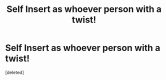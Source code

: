 #+TITLE: Self Insert as whoever person with a twist!

* Self Insert as whoever person with a twist!
:PROPERTIES:
:Score: 0
:DateUnix: 1615856079.0
:DateShort: 2021-Mar-16
:FlairText: Prompt
:END:
[deleted]

